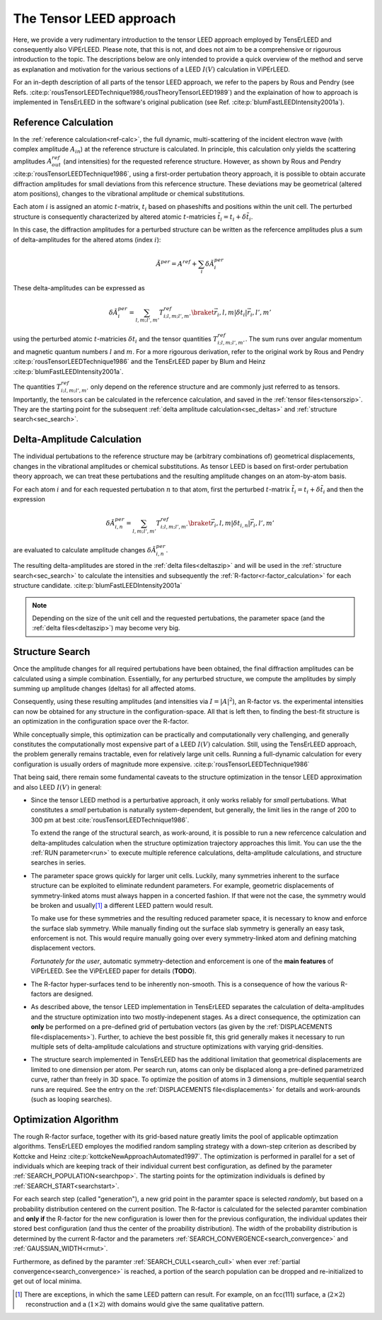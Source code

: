 .. _tensor_leed:

========================
The Tensor LEED approach
========================

Here, we provide a very rudimentary introduction to the tensor LEED
approach employed by TensErLEED and consequently also ViPErLEED.
Please note, that this is not, and does not aim to be a comprehensive or rigourous 
introduction to the topic.
The descriptions below are only intended to provide a quick overview of 
the method and serve as explanation and motivation for the various sections of 
a LEED :math:`I(V)` calculation in ViPErLEED.

For an in-depth description of all parts of the tensor LEED approach, we refer to the 
papers by Rous and Pendry (see Refs. :cite:p:`rousTensorLEEDTechnique1986,rousTheoryTensorLEED1989`)
and the explaination of how to approach is implemented in TensErLEED in 
the software's original publication (see Ref. :cite:p:`blumFastLEEDIntensity2001a`).

Reference Calculation
=====================

In the :ref:`reference calculation<ref-calc>`,
the full dynamic, multi-scattering of the 
incident electron wave (with complex amplitude :math:`A_{in}`) at the reference 
structure is calculated. 
In principle, this calculation only yields the scattering amplitudes
:math:`A_{out}^{ref}` (and intensities) for the requested reference structure.
However, as shown by Rous and Pendry :cite:p:`rousTensorLEEDTechnique1986`, 
using a first-order pertubation theory approach, it is possible to obtain
accurate diffraction amplitudes for small deviations from this refercence structure.
These deviations may be geometrical (altered atom positions), changes to 
the vibrational amplitude or chemical substitutions.

Each atom :math:`i` is assigned
an atomic :math:`t`-matrix, :math:`t_i` based on phaseshifts and positions within the unit cell.
The perturbed structure is consequently characterized by altered atomic 
:math:`t`-matricies :math:`\tilde{t_i} = t_i + \delta \tilde{t_i}`.

In this case, the diffraction amplitudes for a perturbed structure can be written 
as the refercence amplitudes plus a sum of delta-amplitudes for the 
altered atoms (index :math:`i`):

.. math:: 

    \tilde{A}^{per} = A^{ref} + \sum_{i} \delta \tilde{A}_{i}^{per}

These delta-amplitudes can be expressed as 

.. math:: 

    \delta \tilde{A}_{i}^{per} = \sum_{l,m;l',m'} T^{ref}_{i;l,m;l',m'} \braket{\vec{r_i},l,m| \delta t_i |\vec{r_i},l',m'}

using the perturbed atomic :math:`t`-matricies :math:`\delta t_i` and the
tensor quantities :math:`T^{ref}_{i;l,m;l',m'}`. The sum runs over angular 
momentum and magnetic quantum numbers :math:`l` and :math:`m`.
For a more rigourous derivation, refer to the original work by Rous and Pendry 
:cite:p:`rousTensorLEEDTechnique1986` and the TensErLEED paper by Blum and 
Heinz :cite:p:`blumFastLEEDIntensity2001a`.

The quantities :math:`T^{ref}_{i;l,m;l',m'}` only depend on the reference structure
and are commonly just referred to as tensors.
Importantly, the tensors can be calculated in the refercence calculation, 
and saved in the :ref:`tensor files<tensorszip>`. 
They are the starting point for the subsequent :ref:`delta amplitude calculation<sec_deltas>`
and :ref:`structure search<sec_search>`.


Delta-Amplitude Calculation
===========================

The individual pertubations to the reference structure may be (arbitrary combinations of) geometrical  displacements, changes in the vibrational amplitudes or chemical substitutions.
As tensor LEED is based on first-order pertubation theory approach, we can treat these pertubations and the resulting amplitude changes on an atom-by-atom basis.

For each
atom :math:`i` and for each requested pertubation :math:`n` to that atom,
first the perturbed :math:`t`-matrix :math:`\tilde{t_i} = t_i + \delta \tilde{t_i}` and then the 
expression

.. math:: 

    \delta \tilde{A}_{i,n}^{per} = \sum_{l,m;l',m'} T^{ref}_{i;l,m;l',m'} \braket{\vec{r_i},l,m| \delta t_{i,n} |\vec{r_i},l',m'}

are evaluated to calculate amplitude changes :math:`\delta \tilde{A}_{i,n}^{per}`.

The resulting delta-amplitudes are stored in the :ref:`delta files<deltaszip>`
and will be used in the :ref:`structure search<sec_search>` to calculate
the intensities and subsequently the :ref:`R-factor<r-factor_calculation>` 
for each structure candidate. :cite:p:`blumFastLEEDIntensity2001a`

.. note:: 
    Depending on the size of the unit cell and the requested pertubations,
    the parameter space (and the :ref:`delta files<deltaszip>`) may become
    very big.

.. _tensor_leed_search:

Structure Search
================

Once the amplitude changes for all required pertubations have been obtained,
the final diffraction amplitudes can be calculated using a simple combination.
Essentially, for any perturbed structure, we compute the amplitudes by 
simply summing up amplitude changes (deltas) for all affected atoms.

Consequently, using these resulting amplitudes (and intensities via :math:`I = |A|^2`), 
an R-factor vs. the experimental intensities can now be obtained for any
structure in the configuration-space. 
All that is left then, to finding the best-fit structure is an optimization
in the configuration space over the R-factor.

While conceptually simple, this optimization can be practically and computationally 
very challenging, and generally constitutes the computationally most expensive
part of a LEED :math:`I(V)` calculation. Still, using the TensErLEED approach,
the problem generally remains tractable, even for relatively large unit cells.
Running a full-dynamic calculation for every configuration is usually orders
of magnitude more expensive. :cite:p:`rousTensorLEEDTechnique1986`

That being said, there remain some fundamental caveats to the structure optimization 
in the tensor LEED approximation and also LEED :math:`I(V)` in general:

-   Since the tensor LEED method is a perturbative approach, it only works reliably for
    *small* pertubations.
    What constitutes a *small* pertubation is naturally system-dependent, but 
    generally, the limit lies in the range of 200 to 300 pm at best :cite:`rousTensorLEEDTechnique1986`.

    To extend the range of the structural search, as work-around, it is possible to run a new refercence calculation and delta-amplitudes calculation when the structure optimization trajectory approaches this limit.
    You can use the the :ref:`RUN parameter<run>`
    to execute multiple reference calculations, delta-amplitude calculations,
    and structure searches in series.

-   The parameter space grows quickly for larger unit cells.
    Luckily, many symmetries inherent to the surface structure can be exploited to eliminate redundent parameters.
    For example, geometric displacements of symmetry-linked atoms must always happen in a concerted fashion.
    If that were not the case, the symmetry would be broken and usually\ [1]_ a different LEED pattern would result.

    To make use for these symmetries and the resulting reduced parameter space, it is necessary to know and enforce the surface slab symmetry.
    While manually finding out the surface slab symmetry is generally an easy task, enforcement is not.
    This would require manually going over every symmetry-linked atom and defining matching displacement vectors.

    *Fortunately for the user*, automatic symmetry-detection and enforcement is one of the **main features** of ViPErLEED.
    See the ViPErLEED paper for details (**TODO**).

-   The R-factor hyper-surfaces tend to be inherently non-smooth. This is 
    a consequence of how the various R-factors are designed.

-   As described above, the tensor LEED implementation in TensErLEED separates the calculation of delta-amplitudes and the structure optimization into two mostly-indepenent stages.
    As a direct consequence, the optimization can **only** be performed on a pre-defined grid of pertubation vectors (as given by the :ref:`DISPLACEMENTS file<displacements>`).
    Further, to achieve the best possible fit, this grid
    generally makes it necessary to run multiple sets of delta-amplitude
    calculations and structure optimizations with varying grid-densities.

-   The structure search implemented in TensErLEED has the additional limitation that geometrical displacements are limited to one dimension per atom.
    Per search run, atoms can only be displaced along a pre-defined parametrized curve, rather than freely in 3D space.
    To optimize the position of atoms in 3 dimensions, multiple sequential search runs are required.
    See the entry on the :ref:`DISPLACEMENTS file<displacements>` for details and work-arounds (such as looping searches).

Optimization Algorithm
======================

.. _optimization_algorithm:

The rough R-factor surface, together with its grid-based nature greatly limits the pool of applicable optimzation algorithms.
TensErLEED employes the modified random sampling strategy with a down-step criterion as described by Kottcke and Heinz :cite:p:`kottckeNewApproachAutomated1997`.
The optimization is performed in parallel for a set of individuals which are keeping track of their individual current best configuration, as defined by the parameter :ref:`SEARCH_POPULATION<searchpop>`.
The starting points for the optimization individuals is defined by :ref:`SEARCH_START<searchstart>`.

For each search step (called "generation"), a new grid point in the paramter space is selected *randomly*, but based on a probability distribution centered on the current position.
The R-factor is calculated for the selected paramter combination and **only if** the R-factor for the new configuration is lower then for the previous configuration, the individual updates their stored best configuration (and thus the center of the proability distribution).
The width of the probability distribution is determined by the current R-factor and the parameters :ref:`SEARCH_CONVERGENCE<search_convergence>`  and :ref:`GAUSSIAN_WIDTH<rmut>`.

Furthermore, as defined by the paramter :ref:`SEARCH_CULL<search_cull>` when ever :ref:`partial convergence<search_convergence>` is reached, a portion of the search population can be dropped and re-initialized to get out of local minima.


.. [1] There are exceptions, in which the same LEED pattern can result. For example, on an fcc(111) surface, a (:math:`2\times2`) reconstruction and a (:math:`1\times2`) with domains would give the same qualitative pattern.
